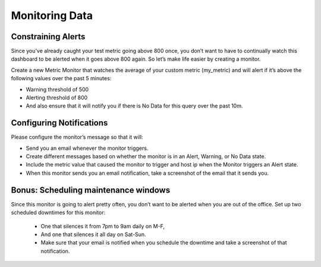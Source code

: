 Monitoring Data
================

Constraining Alerts
--------------------

Since you’ve already caught your test metric going above 800 once, you don’t want to have to continually watch this dashboard to be alerted when it goes above 800 again. So let’s make life easier by creating a monitor.

Create a new Metric Monitor that watches the average of your custom metric (my_metric) and will alert if it’s above the following values over the past 5 minutes:

* Warning threshold of 500
* Alerting threshold of 800
* And also ensure that it will notify you if there is No Data for this query over the past 10m.

Configuring Notifications
-------------------------

Please configure the monitor’s message so that it will:

* Send you an email whenever the monitor triggers.
* Create different messages based on whether the monitor is in an Alert, Warning, or No Data state.
* Include the metric value that caused the monitor to trigger and host ip when the Monitor triggers an Alert state.
* When this monitor sends you an email notification, take a screenshot of the email that it sends you.

Bonus: Scheduling maintenance windows
----------------------------------------------

Since this monitor is going to alert pretty often, you don’t want to be alerted when you are out of the office. Set up two scheduled downtimes for this monitor:

  * One that silences it from 7pm to 9am daily on M-F,
  * And one that silences it all day on Sat-Sun.
  * Make sure that your email is notified when you schedule the downtime and take a screenshot of that notification.
